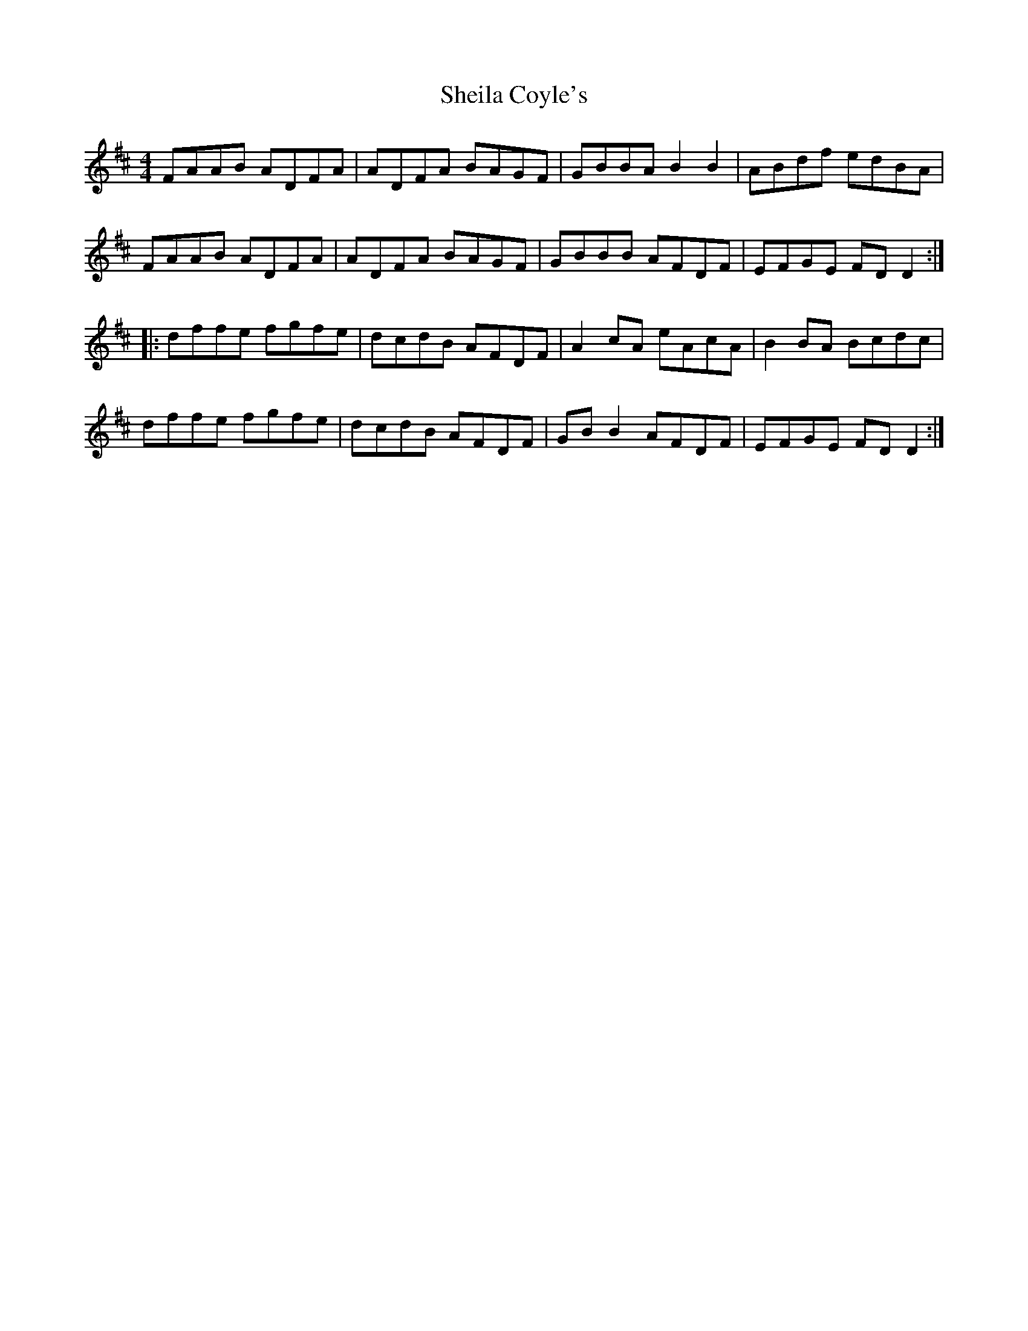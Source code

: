X: 36749
T: Sheila Coyle's
R: reel
M: 4/4
K: Dmajor
FAAB ADFA|ADFA BAGF|GBBA B2B2|ABdf edBA|
FAAB ADFA|ADFA BAGF|GBBB AFDF|EFGE FDD2:|
|:dffe fgfe|dcdB AFDF|A2cA eAcA|B2 BA Bcdc|
dffe fgfe|dcdB AFDF|GB B2 AFDF|EFGE FDD2:|

